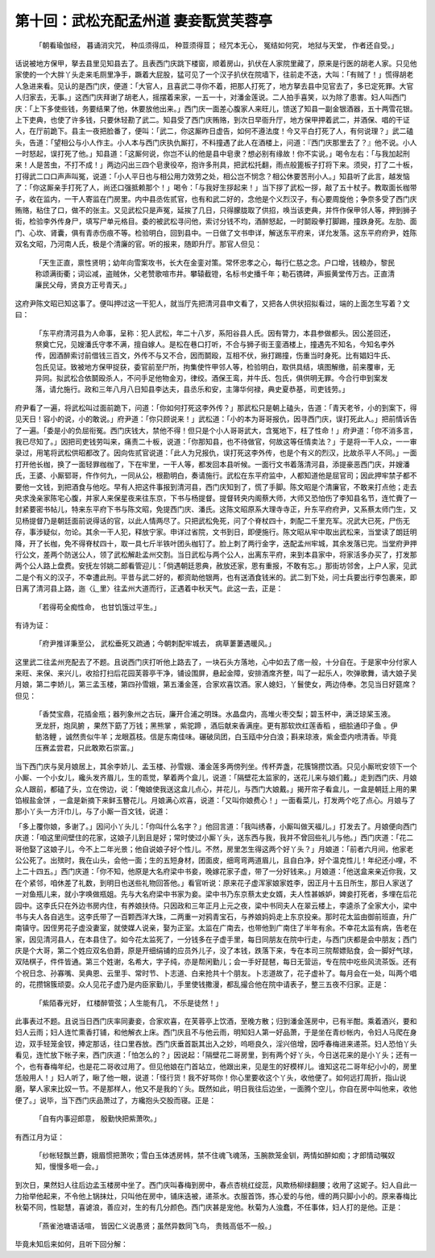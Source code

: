 第十回：武松充配孟州道 妻妾翫赏芙蓉亭
========================================

    「朝看瑜伽经， 暮诵消灾咒，
    种瓜须得瓜， 种荳须得荳；
    经咒本无心， 冤结如何究，
    地狱与天堂， 作者还自受。」

话说被地方保甲，拏去县里见知县去了。且表西门庆跳下楼窗，顺着房山，扒伏在人家院里藏了，原来是行医的胡老人家。只见他家使的一个大胖丫头走来毛厕里净手，蹶着大屁股，猛可见了一个汉子扒伏在院墙下，往前走不迭，大叫：「有贼了！」慌得胡老人急进来看。见认的是西门庆，便道：「大官人，且喜武二寻你不着，把那人打死了，地方拏去县中见官去了，多已定死罪。大官人归家去，无事。」这西门庆拜谢了胡老人，摇摆着来家，一五一十，对潘金莲说。二人拍手喜笑，以为除了患害。妇人叫西门庆：「上下多使些钱，务要结果了他，休要放他出来。」西门庆一面差心腹家人来旺儿，馈送了知县一副金银酒器，五十两雪花银。上下吏典，也使了许多钱，只要休轻勘了武二。知县受了西门庆贿赂，到次日早衙升厅，地方保甲押着武二，并酒保、唱的干证人，在厅前跪下。县主一夜把脸番了，便叫：「武二，你这厮昨日虚告，如何不遵法度！今又平白打死了人，有何说理？」武二磕头，告道：「望相公与小人作主。小人本与西门庆执仇厮打，不料撞遇了此人在酒楼上，问道：『西门庆那里去了？』他不说。小人一时怒起，误打死了他。」知县道：「这厮何说，你岂不认的他是县中皂隶？想必别有缘故！你不实说。」喝令左右：「与我加起刑来！人是苦虫，不打不成！」两边闪出三四个皂隶役卒，抱许多刑具，把武松托翻，雨点般篦板子打将下来。须臾，打了二十板，打得武二口口声声叫冤，说道：「小人平日也与相公用力效劳之处，相公岂不悯念？相公休要苦刑小人。」知县听了此言，越发恼了：「你这厮亲手打死了人，尚还口强抵赖那个！」喝令：「与我好生拶起来！」当下拶了武松一拶，敲了五十杖子。教取面长枷带子，收在监内，一干人寄监在门房里。内中县丞佐贰官，也有和武二好的，念他是个义烈汉子，有心要周旋他；争奈多受了西门庆贿赂，粘住了口，做不的张主。又见武松只是声冤，延挨了几日，只得朦胧取了供招，唤当该吏典，并忤作保甲邻人等，押到狮子街，检验李外传身尸，填写尸单元格目。委的被武松寻问他，索讨分钱不均，酒醉怒起，一时鬬殴拳打脚踢，撞跌身死。左肋、面门、心坎、肾囊，俱有青赤伤痕不等。检验明白，回到县中。一日做了文书申详，解送东平府来，详允发落。这东平府府尹，姓陈双名文昭，乃河南人氏，极是个清廉的官。听的报来，随即升厅。那官人但见：

    「天生正直，禀性贤明；幼年向雪案攻书，长大在金銮对策。常怀忠孝之心，每行仁慈之念。户口增，钱粮办，黎民称颂满街衢；词讼减，盗贼休，父老赞歌喧市井。攀辕截镫，名标书史播千年；勒石镌碑，声振黄堂传万古。正直清廉民父母，贤良方正号青天。」

这府尹陈文昭已知这事了。便叫押过这一干犯人，就当厅先把清河县申文看了，又把各人供状招拟看过，端的上面怎生写着？文曰：

    「东平府清河县为人命事，呈称：犯人武松，年二十八岁，系阳谷县人氏。因有膂力，本县参做都头。因公差回还，祭奠亡兄，见嫂潘氏守孝不满，擅自嫁人。是松在巷口打听，不合与狮子街王銮酒楼上，撞遇先不知名，今知名李外传，因酒醉索讨前借钱三百文，外传不与又不合，因而鬬殴，互相不伏，揪打踢撞，伤重当时身死。比有娼妇牛氏、包氏见证。致被地方保甲捉获，委官前至尸所，拘集使忤甲邻人等，检验明白，取供具结，填图解缴，前来覆审，无异同。拟武松合依鬬殴杀人，不问手足他物金刃，律绞。酒保王鸾，并牛氏、包氏，俱供明无罪。今合行申到案发落，请允施行。政和三年八月八日知县李达夫，县丞乐和安，主簿华何禄，典史夏恭基，司吏钱劳。」

府尹看了一遍，将武松叫过面前跪下，问道：「你如何打死这李外传？」那武松只是朝上磕头，告道：「青天老爷，小的到案下，得见天日！容小的说，小的敢说。」府尹道：「你只顾说来！」武松道：「小的本为哥哥报仇，因寻西门庆，误打死此人。」把前情诉告了一遍。「委是小的负屈衔冤。西门庆钱大，禁他不得！但只是个小人哥哥武大，含冤地下，枉了性命！」府尹道：「你不消多言，我已尽知了。」因把司吏钱劳叫来，痛责二十板，说道：「你那知县，也不待做官，何故这等任情卖法？」于是将一干人众，一一审录过，用笔将武松供昭都改了。因向佐贰官说道：「此人为兄报仇，误打死这李外传，也是个有义的烈汉，比故杀平人不同。」一面打开他长枷，换了一面轻罪枷枷了，下在牢里，一干人等，都发回本县听候。一面行文书着落清河县，添提豪恶西门庆，并嫂潘氏，王婆、小厮郓哥，仵作何九，一同从公，根勘明白，奏请施行。武松在东平府监中，人都知道他是屈官司；因此押牢禁子都不要他一文钱，到把酒食与他吃。早有人把这件事报到清河县，西门庆知到了，慌了手脚。陈文昭是个清廉官，不敢来打点他；走去央求浼亲家陈宅心腹，并家人来保星夜来往东京，下书与杨提督。提督转央内阁蔡大师，大师又恐怕伤了李知县名节，连忙賷了一封紧要密书帖儿，特来东平府下书与陈文昭，免提西门庆、潘氏。这陈文昭原系大理寺寺正，升东平府府尹，又系蔡太师门生，又见杨提督乃是朝廷面前说得话的官，以此人情两尽了。只把武松免死，问了个脊杖四十，刺配二千里充军。况武大已死，尸伤无存，事涉疑似，勿论。其余一干人犯，释放宁家。申详过省院，文书到日，即便施行。陈文昭从牢中取出武松来，当堂读了朗廷明降，开了长枷，免不得脊杖四十，取一具七斤半铁叶团头枷钉了。脸上刺了两行金字，迭配孟州牢城，其余发落已完。当堂府尹押行公文，差两个防送公人，领了武松解赴孟州交割。当日武松与两个公人，出离东平府，来到本县家中，将家活多办买了，打发那两个公人路上盘费。安抚左邻姚二郎看管迎儿：「倘遇朝廷恩典，赦放还家，恩有重报，不敢有忘。」那街坊邻舍，上户人家，见武二是个有义的汉子，不幸遭此刑。平昔与武二好的，都资助他银两，也有送酒食钱米的。武二到下处，问士兵要出行李包裹来，即日离了清河县上路，迤〈辶里〉往孟州大道而行，正遇着中秋天气。此这一去，正是：

    「若得苟全痴性命， 也甘饥饿过平生。」

有诗为证：

    「府尹推详秉至公， 武松垂死又疏通；今朝刺配牢城去， 病草萋萋遇暖风。」

这里武二往孟州充配去了不题。且说西门庆打听他上路去了，一块石头方落地，心中如去了痞一般，十分自在。于是家中分付家人来旺、来保、来兴儿，收拾打扫后花园芙蓉亭干净，铺设围屏，悬起金障，安排酒席齐整，叫了一起乐人，吹弹歌舞，请大娘子吴月娘，第二李娇儿，第三孟玉楼，第四孙雪娥，第五潘金莲，合家欢喜饮酒。家人媳妇，丫鬟使女，两边侍奉。怎见当日好筵席？但见：

    「香焚宝鼎，花插金瓶；器列象州之古玩，廉开合浦之明珠。水晶盘内，高堆火枣交梨；碧玉杯中，满泛琼桨玉液。烹龙肝，炮凤腑 ，果然下筯了万钱；黑熊掌 ，紫驼蹄 ，酒后献来香满座。更有那软炊红莲香稻 ，细脍通印子鱼 。伊鲂洛鲤 ，诚然贵似牛羊；龙眼荔枝。信是东南佳味。碾破凤团，白玉瓯中分白浪；斟来琼液，紫金壶内喷清香。毕竟压赛孟尝君，只此敢欺石崇富。」

当下西门庆与吴月娘居上，其余李娇儿、孟玉楼、孙雪娥、潘金莲多两傍列坐。传杯弄盏，花簇锦攒饮酒。只见小厮玳安领下一个小厮、一个小女儿，纔头发齐眉儿，生的乖觉，拏着两个盒儿，说道：「隔壁花太监家的，送花儿来与娘们戴。」走到西门庆、月娘众人跟前，都磕了头，立在傍边，说：「俺娘使我送这盒儿点心，并花儿，与西门大娘戴。」揭开帘子看盒儿，一盒是朝廷上用的果馅椒盐金饼 ，一盒是新摘下来鲜玉簪花儿。月娘满心欢喜，说道：「又叫你娘费心！」一面看菜儿，打发两个吃了点心。月娘与了那小丫头一方汗巾儿，与了小厮一百文钱，说道：

「多上覆你娘，多谢了。」因问小丫头儿：「你叫什么名字？」他回言道：「我叫绣春，小厮叫做天福儿。」打发去了。月娘便向西门庆道：「咱这里间壁住的花家，这娘子儿到且是好；常时使过小厮丫头，送东西与我，我并不曾回些礼儿与他。」西门庆道：「花二哥他娶了这娘子儿，今不上二年光景；他自说娘子好个性儿。不然，房里怎生得这两个好丫头？」月娘道：「前者六月间，他家老公公死了。出殡时，我在山头，会他一面；生的五短身材，团面皮，细弯弯两道眉儿，且自白净，好个温克性儿！年纪还小哩，不上二十四五。」西门庆道：「你不知，他原是大名府梁中书妾，晚嫁花家子虚，带了一分好钱来。」月娘道：「他送盒来亲近你我，又在个紧邻，咱休差了礼数，到明日也送些礼物回答他。」看官听说：原来花子虚浑家娘家姓李，因正月十五日所生，那日人家送了一对鱼瓶儿来，就小字唤做瓶姐。先与大名府梁中书家为妾。梁中书乃东京蔡太史女婿，夫人性甚嫉妒，婢妾打死者，多埋在后花园中。这李氏只在外边书房内住，有养娘扶侍。只因政和三年正月上元之夜，梁中书同夫人在翠云楼上，李逵杀了全家大小，梁中书与夫人各自逃生。这李氏带了一百颗西洋大珠，二两重一对鸦青宝石，与养娘妈妈走上东京投亲。那时花太监由御前班直，升广南镇守。因侄男花子虚没妻室，就使媒人说亲，娶为正室。太监在广南去，也带他到广南住了半年有余。不幸花太监有病，告老在家，因见清河县人，在本县住了。如今花太监死了，一分钱多在子虚手里，每日同朋友在院中行走，与西门庆都是会中朋友；西门庆是个大哥，第二个姓应双名伯爵，原是开细绢铺的应员外儿子，没了本钱，跌落下来，专在本司三院帮嫖贴食，会一脚好气球，双陆棋子，件件皆通。第三个姓谢，名希大，字子纯，亦是帮闲勤儿；会一手好琵琶，每日无营运，专在院中吃些风流茶饭。还有个祝日念、孙寡嘴、吴典恩、云里手、常时节、卜志道、白来抢共十个朋友。卜志道故了，花子虚补了。每月会在一处，叫两个唱的，花攒锦簇顽耍。众人见花子虚乃是内臣家勤儿，手里使钱撒漫，都乱撮合他在院中请表子，整三五夜不归家。正是：

    「紫陌春光好， 红楼醉管弦；人生能有几， 不乐是徒然！」

此事表过不题。且说当日西门庆率同妻妾，合家欢喜，在芙蓉亭上饮酒，至晚方散；归到潘金莲房中，已有半酣。乘着酒兴，要和妇人云雨；妇人连忙熏香打铺，和他解衣上床。西门庆且不与他云雨，明知妇人第一好品萧，于是坐在青纱帐内，令妇人马爬在身边，双手轻笼金钗，捧定那话，往口里吞放。西门庆垂首翫其出入之妙，呜咂良久，淫兴倍增，因呼春梅进来递茶。妇人恐怕丫头看见，连忙放下帐子来，西门庆道：「怕怎么的？」因说起：「隔壁花二哥房里，到有两个好丫头，今日送花来的是小丫头；还有一个，也有春梅年纪，也是花二哥收过用了。但见他娘在门首站立，他跟出来，见是生的好模样儿。谁知这花二哥年纪小小的，房里恁般用人！」妇人听了，瞅了他一眼，说道：「怪行货！我不好骂你！你心里要收这个丫头，收他便了。如何远打周折，指山说磨，拏人家来比奴一节。不是那样人，他又不是我的丫头。既然如此，明日我往后边坐，一面腾个空儿，你自在房中叫他来，收他便了。」说毕，当下西门庆品萧过了，方纔抱头交股而寝。正是：

    「自有内事迎郎意， 殷勤快把紫萧吹。」

有西江月为证：

    「纱帐轻飘兰麝，娥眉惯把萧吹；雪白玉体透房帏，禁不住魂飞魂荡，玉腕款笼金钏，两情如醉如痴；才郎情动嘱奴知，慢慢多咂一会。」

到次日，果然妇人往后边孟玉楼房中坐了。西门庆叫春梅到房中，春点杏桃红绽蕊，风欺杨柳绿翻腰；收用了这妮子。妇人自此一力抬举他起来，不令他上锅抹灶，只叫他在房中，铺床迭被，递茶水。衣服首饰，拣心爱的与他，缠的两只脚小小的。原来春梅比秋菊不同，性聪慧，喜谑浪，善应对，生的有几分颜色。西门庆甚是宠他。秋菊为人浊蠢，不任事体，妇人打的是他。正是：

    「燕雀池塘语话喧， 皆因仁义说愚贤；虽然异数同飞鸟， 贵贱高低不一般。」

毕竟未知后来如何，且听下回分解：
